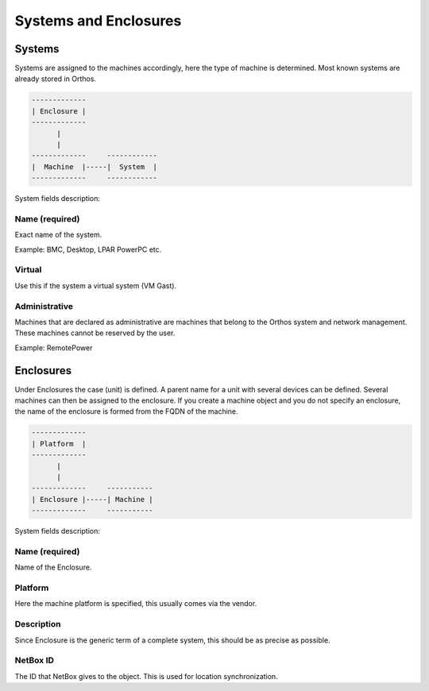**********************
Systems and Enclosures
**********************

Systems
#######

Systems are assigned to the machines accordingly, here the type of machine is determined. Most known systems are already stored in Orthos.

.. code-block::

    -------------
    | Enclosure |
    -------------
          |
          |
    -------------     ------------
    |  Machine  |-----|  System  |
    -------------     ------------

System fields description:

Name (required)
===============

Exact name of the system.

Example: BMC, Desktop, LPAR PowerPC etc.

Virtual
=======

Use this if the system a virtual system (VM Gast).

Administrative
==============

Machines that are declared as administrative are machines that belong to the Orthos system and network management. These machines cannot be reserved by the user.

Example: RemotePower

Enclosures
##########

Under Enclosures the case (unit) is defined. A parent name for a unit with several devices can be defined. Several machines can then be assigned to the enclosure. If you create a machine object and you do not specify an enclosure, the name of the enclosure is formed from the FQDN of the machine.

.. code-block::

    -------------
    | Platform  |
    -------------
          |
          |
    -------------     -----------
    | Enclosure |-----| Machine |
    -------------     -----------

System fields description:

Name (required)
===============

Name of the Enclosure.

Platform
========

Here the machine platform is specified, this usually comes via the vendor.

Description
===========

Since Enclosure is the generic term of a complete system, this should be as precise as possible.

NetBox ID
=========

The ID that NetBox gives to the object. This is used for location synchronization.
